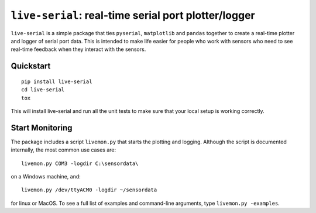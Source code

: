 ``live-serial``: real-time serial port plotter/logger
=====================================================

``live-serial`` is a simple package that ties ``pyserial``,
``matplotlib`` and ``pandas`` together to create a real-time plotter and
logger of serial port data. This is intended to make life easier for
people who work with sensors who need to see real-time feedback when
they interact with the sensors.

Quickstart
----------

::

    pip install live-serial
    cd live-serial
    tox

This will install live-serial and run all the unit tests to make sure
that your local setup is working correctly.

Start Monitoring
----------------

The package includes a script ``livemon.py`` that starts the plotting
and logging. Although the script is documented internally, the most
common use cases are:

::

    livemon.py COM3 -logdir C:\sensordata\

on a Windows machine, and:

::

    livemon.py /dev/ttyACM0 -logdir ~/sensordata

for linux or MacOS. To see a full list of examples and command-line
arguments, type ``livemon.py -examples``.



